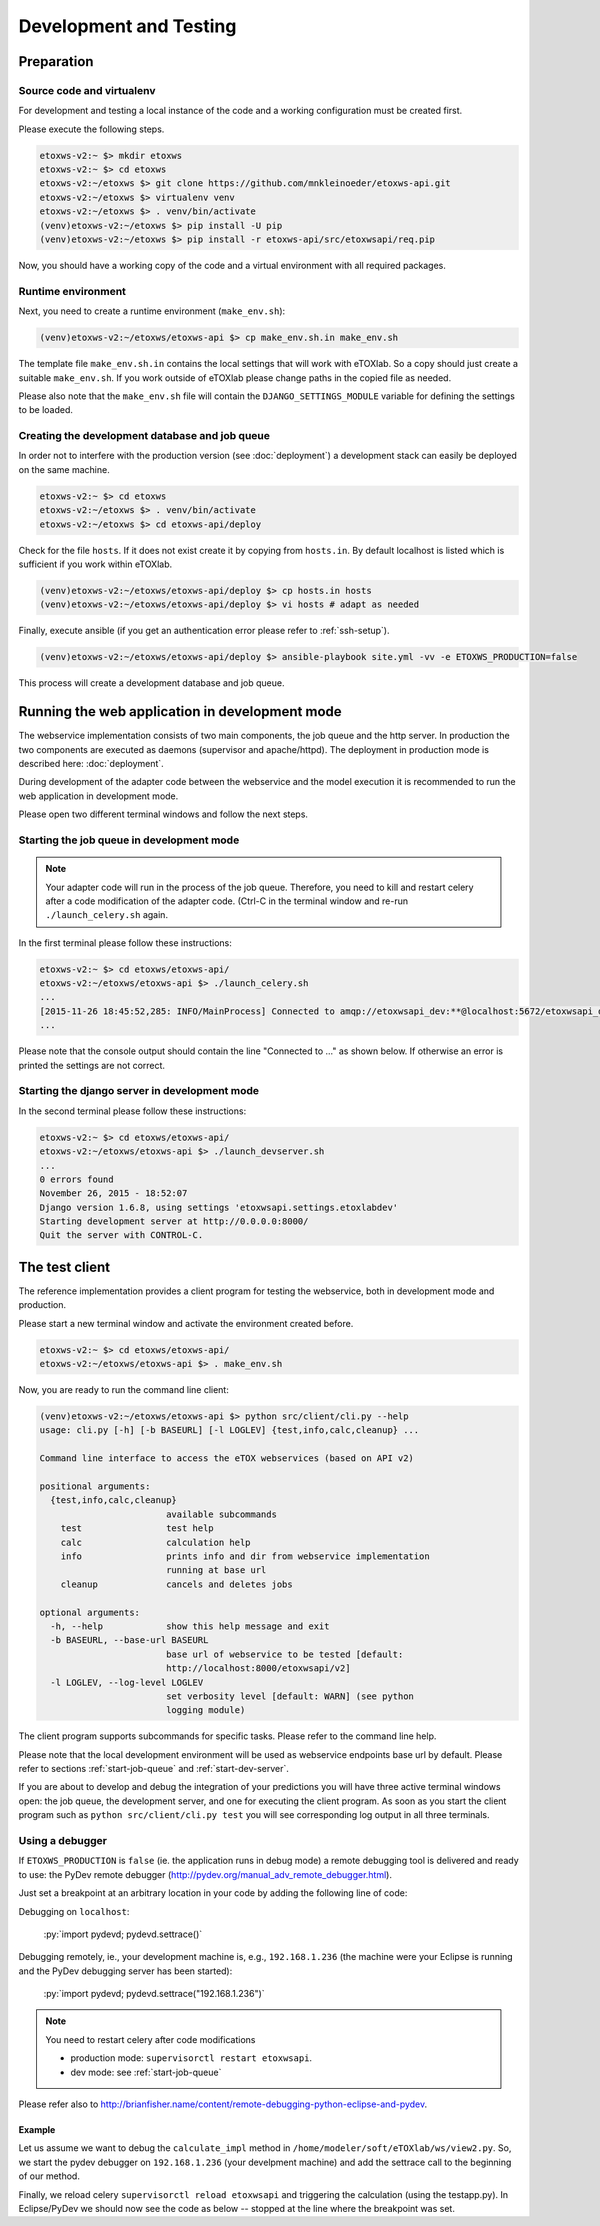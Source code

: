 Development and Testing
=======================

.. role:: py(code)
   :language: py
   :class: highlight

.. _prepare-env:

Preparation
-----------

Source code and virtualenv
~~~~~~~~~~~~~~~~~~~~~~~~~~

For development and testing a local instance of the code and a working configuration must be created first.

Please execute the following steps. 

.. code-block:: bash

   etoxws-v2:~ $> mkdir etoxws
   etoxws-v2:~ $> cd etoxws
   etoxws-v2:~/etoxws $> git clone https://github.com/mnkleinoeder/etoxws-api.git
   etoxws-v2:~/etoxws $> virtualenv venv
   etoxws-v2:~/etoxws $> . venv/bin/activate
   (venv)etoxws-v2:~/etoxws $> pip install -U pip
   (venv)etoxws-v2:~/etoxws $> pip install -r etoxws-api/src/etoxwsapi/req.pip

Now, you should have a working copy of the code and a virtual environment with all required packages.

.. _runtime-env:

Runtime environment
~~~~~~~~~~~~~~~~~~~

Next, you need to create a runtime environment (``make_env.sh``):

.. code-block:: bash

   (venv)etoxws-v2:~/etoxws/etoxws-api $> cp make_env.sh.in make_env.sh

The template file ``make_env.sh.in`` contains the local settings that will work with eTOXlab.
So a copy should just create a suitable ``make_env.sh``. If you work outside of eTOXlab please change
paths in the copied file as needed.

Please also note that the ``make_env.sh`` file will contain the ``DJANGO_SETTINGS_MODULE`` variable for defining the settings
to be loaded.

Creating the development database and job queue
~~~~~~~~~~~~~~~~~~~~~~~~~~~~~~~~~~~~~~~~~~~~~~~

In order not to interfere with the production version (see :doc:`deployment`) a development stack can easily be deployed on the same
machine.

.. code-block:: bash

   etoxws-v2:~ $> cd etoxws
   etoxws-v2:~/etoxws $> . venv/bin/activate
   etoxws-v2:~/etoxws $> cd etoxws-api/deploy

Check for the file ``hosts``. If it does not exist create it by copying from ``hosts.in``. By default localhost is listed which
is sufficient if you work within eTOXlab.
 
.. code-block:: bash

   (venv)etoxws-v2:~/etoxws/etoxws-api/deploy $> cp hosts.in hosts
   (venv)etoxws-v2:~/etoxws/etoxws-api/deploy $> vi hosts # adapt as needed

Finally, execute ansible (if you get an authentication error please refer to :ref:`ssh-setup`).
   
.. code-block:: bash

   (venv)etoxws-v2:~/etoxws/etoxws-api/deploy $> ansible-playbook site.yml -vv -e ETOXWS_PRODUCTION=false

This process will create a development database and job queue. 
 
Running the web application in development mode
-----------------------------------------------

The webservice implementation consists of two main components, the job queue and the http server. In production the two components are
executed as daemons (supervisor and apache/httpd). The deployment in production mode is described here: :doc:`deployment`.

During development of the adapter code between the webservice and the model execution it is recommended to run the web application in development
mode.

Please open two different terminal windows and follow the next steps. 

.. _start-job-queue:

Starting the job queue in development mode
~~~~~~~~~~~~~~~~~~~~~~~~~~~~~~~~~~~~~~~~~~

.. note::
   Your adapter code will run in the process of the job queue. Therefore, you need to kill and restart celery after a code modification
   of the adapter code. (Ctrl-C in the terminal window and re-run ``./launch_celery.sh`` again.


In the first terminal please follow these instructions:

.. code-block:: bash

   etoxws-v2:~ $> cd etoxws/etoxws-api/
   etoxws-v2:~/etoxws/etoxws-api $> ./launch_celery.sh
   ...
   [2015-11-26 18:45:52,285: INFO/MainProcess] Connected to amqp://etoxwsapi_dev:**@localhost:5672/etoxwsapi_dev
   ...

Please note that the console output should contain the line "Connected to ..." as shown below. If otherwise an error is printed
the settings are not correct.

.. _start-dev-server:

Starting the django server in development mode
~~~~~~~~~~~~~~~~~~~~~~~~~~~~~~~~~~~~~~~~~~~~~~

In the second terminal please follow these instructions:

.. code-block:: bash

   etoxws-v2:~ $> cd etoxws/etoxws-api/
   etoxws-v2:~/etoxws/etoxws-api $> ./launch_devserver.sh
   ...
   0 errors found
   November 26, 2015 - 18:52:07
   Django version 1.6.8, using settings 'etoxwsapi.settings.etoxlabdev'
   Starting development server at http://0.0.0.0:8000/
   Quit the server with CONTROL-C.


.. _testing-client:

The test client
---------------

The reference implementation provides a client program for testing the webservice, both in development mode and production.

Please start a new terminal window and activate the environment created before.

.. code-block:: bash

   etoxws-v2:~ $> cd etoxws/etoxws-api/
   etoxws-v2:~/etoxws/etoxws-api $> . make_env.sh

Now, you are ready to run the command line client:

.. code-block:: bash

   (venv)etoxws-v2:~/etoxws/etoxws-api $> python src/client/cli.py --help
   usage: cli.py [-h] [-b BASEURL] [-l LOGLEV] {test,info,calc,cleanup} ...
   
   Command line interface to access the eTOX webservices (based on API v2)
   
   positional arguments:
     {test,info,calc,cleanup}
                           available subcommands
       test                test help
       calc                calculation help
       info                prints info and dir from webservice implementation
                           running at base url
       cleanup             cancels and deletes jobs
   
   optional arguments:
     -h, --help            show this help message and exit
     -b BASEURL, --base-url BASEURL
                           base url of webservice to be tested [default:
                           http://localhost:8000/etoxwsapi/v2]
     -l LOGLEV, --log-level LOGLEV
                           set verbosity level [default: WARN] (see python
                           logging module)

The client program supports subcommands for specific tasks. Please refer to the command line help.

Please note that the local development environment will be used as webservice endpoints base url by default.
Please refer to sections :ref:`start-job-queue` and :ref:`start-dev-server`.

If you are about to develop and debug the integration of your predictions you will have three active terminal windows open:
the job queue, the development server, and one for executing the client program. As soon as you start the client program
such as ``python src/client/cli.py test`` you will see corresponding log output in all three terminals.

.. _testing-debug:

Using a debugger
~~~~~~~~~~~~~~~~

If ``ETOXWS_PRODUCTION`` is ``false`` (ie. the application runs in debug mode) a remote debugging tool is delivered and
ready to use: the PyDev remote debugger (http://pydev.org/manual_adv_remote_debugger.html).

Just set a breakpoint at an arbitrary location in your code by adding the following line of code:

Debugging on ``localhost``:

   :py:`import pydevd; pydevd.settrace()`

Debugging remotely, ie., your development machine is, e.g., ``192.168.1.236`` (the machine were your Eclipse is running and 
the PyDev debugging server has been started):

   :py:`import pydevd; pydevd.settrace("192.168.1.236")`

.. note::
   You need to restart celery after code modifications
   
   * production mode: ``supervisorctl restart etoxwsapi``.
   * dev mode: see :ref:`start-job-queue`

Please refer also to http://brianfisher.name/content/remote-debugging-python-eclipse-and-pydev.

Example
'''''''

Let us assume we want to debug the ``calculate_impl`` method in ``/home/modeler/soft/eTOXlab/ws/view2.py``. So, we start
the pydev debugger on ``192.168.1.236`` (your develpment machine) and add the settrace call to the beginning of our method.

Finally, we reload celery ``supervisorctl reload etoxwsapi`` and triggering the calculation (using the testapp.py). In Eclipse/PyDev
we should now see the code as below -- stopped at the line where the breakpoint was set.

.. code-block:: py
   :emphasize-lines: 3

   def calculate_impl(self, jobobserver, calc_info, sdf_file):   
     import pydevd; pydevd.settrace("192.168.1.236")
   
     itag  = self.my_tags[calc_info ['id']]      # -e tag for predict.py
     itype = self.my_type[calc_info ['id']]      # quant/qualit endpoint


